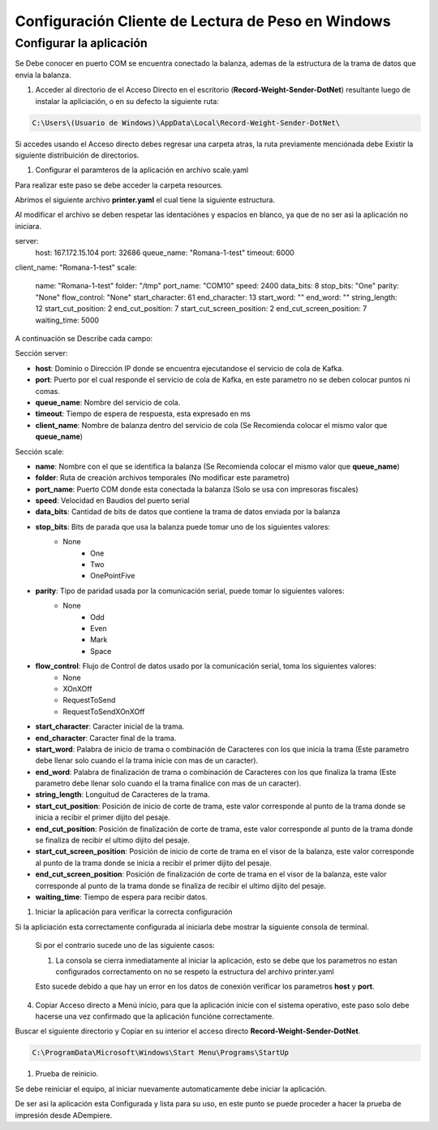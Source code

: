 .. |Estrutura de Carpetas| image:: resorces/weight-sender-folder-structure.PNG
.. |Archivo para inicar la aplicación| image:: resorces/weight-sender-start_app_file.PNG
.. |Scale.yaml| image:: resorces/weight-sender-folder-scale-yaml.PNG
.. |Ejecutar Aplicación| image:: resorces/weight-sender-folder-start-app.PNG
.. |Leer peso| image:: resorces/weight-sender-folder-read-from-scale-reading.png
.. |Acceso directo| image:: resorces/weight-sender-desktop-shortcut.PNG
.. |Archivo de Configuración| image:: resorces/weight-sender-folder-config-files.PNG
.. |Ir a Directorio de Aplicación| image:: resorces/weight-sender-folder-go-to-folder.PNG
.. |Copiar Acceso Directo| image:: resorces/weight-sender-folder-copy-shortcut.PNG
.. _documento/configurar-record-weight-sender-windows:


Configuración Cliente de Lectura de Peso en Windows
============================================================================================

Configurar la aplicación
------------------------

Se Debe conocer en puerto COM se encuentra conectado la balanza, ademas de la estructura de la trama de datos que envia la balanza.

1. Acceder al directorio de el Acceso Directo en el escritorio (**Record-Weight-Sender-DotNet**) resultante luego de instalar la apliciación, o en su defecto la siguiente ruta:

.. code-block:: batch

    C:\Users\(Usuario de Windows)\AppData\Local\Record-Weight-Sender-DotNet\

|Acceso directo|

|Ir a Directorio de Aplicación|

Si accedes usando el Acceso directo debes regresar una carpeta atras, la ruta previamente menciónada debe Existir la siguiente distribuición de directorios.

|Estrutura de Carpetas|

1. Configurar el paramteros de la aplicación en archivo scale.yaml


Para realizar este paso se debe acceder la carpeta resources.

|Archivo de Configuración|

Abrimos el siguiente archivo **printer.yaml** el cual tiene la siguiente estructura.

|Scale.yaml|

Al modificar el archivo se deben respetar las identaciónes y espacios en blanco, ya que de no ser asi la aplicación no iniciara.

.. code-block:: yaml

server: 
    host: 167.172.15.104
    port: 32686
    queue_name: "Romana-1-test"
    timeout: 6000
client_name: "Romana-1-test"
scale: 
    name: "Romana-1-test"
    folder:  "/tmp"
    port_name: "COM10"
    speed: 2400
    data_bits: 8
    stop_bits: "One"
    parity: "None"
    flow_control: "None"
    start_character: 61
    end_character: 13
    start_word: ""
    end_word: ""
    string_length: 12
    start_cut_position: 2
    end_cut_position: 7
    start_cut_screen_position: 2
    end_cut_screen_position: 7
    waiting_time: 5000


A continuación se Describe cada campo:

Sección server:

- **host**: Dominio o Dirección IP donde se encuentra ejecutandose el servicio de cola de Kafka.
- **port**: Puerto por el cual responde el servicio de cola de Kafka, en este parametro no se deben colocar puntos ni comas.
- **queue_name**: Nombre del servicio de cola.
- **timeout**: Tiempo de espera de respuesta, esta expresado en ms
- **client_name**: Nombre de balanza dentro del servicio de cola (Se Recomienda colocar el mismo valor que **queue_name**)

Sección scale:

- **name**: Nombre con el que se identifica la balanza (Se Recomienda colocar el mismo valor que **queue_name**)
- **folder**: Ruta de creación archivos temporales (No modificar este parametro)
- **port_name**: Puerto COM donde esta conectada la balanza (Solo se usa con impresoras fiscales)
- **speed**: Velocidad en Baudios del puerto serial
- **data_bits**: Cantidad de bits de datos que contiene la trama de datos enviada por la balanza
- **stop_bits**: Bits de parada que usa la balanza puede tomar uno de los siguientes valores:
        - None
		- One
		- Two
		- OnePointFive
- **parity**: Tipo de paridad usada por la comunicación serial, puede tomar lo siguientes valores:
    	- None
		- Odd
		- Even
		- Mark
		- Space
- **flow_control**: Flujo de Control de datos usado por la comunicación serial, toma los siguientes valores:
		- None
		- XOnXOff
		- RequestToSend
		- RequestToSendXOnXOff
- **start_character**: Caracter inicial de la trama.
- **end_character**: Caracter final de la trama.
- **start_word**: Palabra de inicio de trama o combinación de Caracteres con los que inicia la trama (Este parametro debe llenar solo cuando el la trama inicie con mas de un caracter).
- **end_word**: Palabra de finalización de trama o combinación de Caracteres con los que finaliza la trama (Este parametro debe llenar solo cuando el la trama finalice con mas de un caracter).
- **string_length**: Longuitud de Caracteres de la trama.
- **start_cut_position**: Posición de inicio de corte de trama, este valor corresponde al punto de la trama donde se inicia a recibir el primer dijito del pesaje.
- **end_cut_position**: Posición de finalización de corte de trama, este valor corresponde al punto de la trama donde se finaliza de recibir el ultimo dijito del pesaje.
- **start_cut_screen_position**: Posición de inicio de corte de trama en el visor de la balanza, este valor corresponde al punto de la trama donde se inicia a recibir el primer dijito del pesaje.
- **end_cut_screen_position**: Posición de finalización de corte de trama en el visor de la balanza, este valor corresponde al punto de la trama donde se finaliza de recibir el ultimo dijito del pesaje.
- **waiting_time**: Tiempo de espera para recibir datos.

1. Iniciar la aplicación para verificar la correcta configuración

|Acceso directo|

Si la apliciación esta correctamente configurada al iniciarla debe mostrar la siguiente consola de terminal.

|Ejecutar Aplicación|

    Si por el contrario sucede uno de las siguiente casos:

    1. La consola se cierra inmediatamente al iniciar la aplicación, esto se debe que los parametros no estan configurados correctamento on no se respeto la estructura del archivo printer.yaml

    Esto sucede debido a que hay un error en los datos de conexión verificar los parametros **host** y **port**.

4. Copiar Acceso directo a Menú inicio, para que la aplicación inicie con el sistema operativo, este paso solo debe hacerse una vez confirmado que la aplicación funcióne correctamente.

Buscar el siguiente directorio y Copiar en su interior el acceso directo **Record-Weight-Sender-DotNet**.

.. code-block:: batch

    C:\ProgramData\Microsoft\Windows\Start Menu\Programs\StartUp

.. |Copiar Acceso Directo|

1. Prueba de reinicio.

Se debe reiniciar el equipo, al iniciar nuevamente automaticamente debe iniciar la aplicación.

|Ejecutar Aplicación|

De ser asi la aplicación esta Configurada y lista para su uso, en este punto se puede proceder a hacer la prueba de impresión desde ADempiere.
